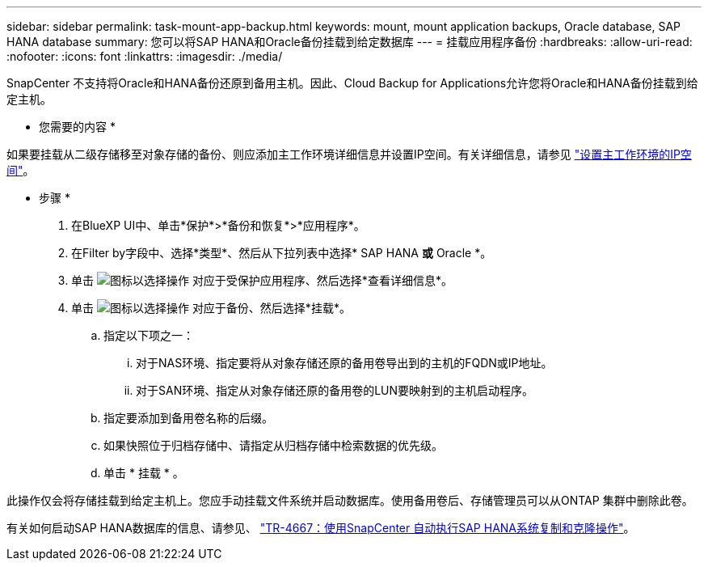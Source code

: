 ---
sidebar: sidebar 
permalink: task-mount-app-backup.html 
keywords: mount, mount application backups, Oracle database, SAP HANA database 
summary: 您可以将SAP HANA和Oracle备份挂载到给定数据库 
---
= 挂载应用程序备份
:hardbreaks:
:allow-uri-read: 
:nofooter: 
:icons: font
:linkattrs: 
:imagesdir: ./media/


[role="lead"]
SnapCenter 不支持将Oracle和HANA备份还原到备用主机。因此、Cloud Backup for Applications允许您将Oracle和HANA备份挂载到给定主机。

* 您需要的内容 *

如果要挂载从二级存储移至对象存储的备份、则应添加主工作环境详细信息并设置IP空间。有关详细信息，请参见 link:task-manage-app-backups.html#set-ip-space-of-the-primary-working-environment["设置主工作环境的IP空间"]。

* 步骤 *

. 在BlueXP UI中、单击*保护*>*备份和恢复*>*应用程序*。
. 在Filter by字段中、选择*类型*、然后从下拉列表中选择* SAP HANA *或* Oracle *。
. 单击 image:icon-action.png["图标以选择操作"] 对应于受保护应用程序、然后选择*查看详细信息*。
. 单击 image:icon-action.png["图标以选择操作"] 对应于备份、然后选择*挂载*。
+
.. 指定以下项之一：
+
... 对于NAS环境、指定要将从对象存储还原的备用卷导出到的主机的FQDN或IP地址。
... 对于SAN环境、指定从对象存储还原的备用卷的LUN要映射到的主机启动程序。


.. 指定要添加到备用卷名称的后缀。
.. 如果快照位于归档存储中、请指定从归档存储中检索数据的优先级。
.. 单击 * 挂载 * 。




此操作仅会将存储挂载到给定主机上。您应手动挂载文件系统并启动数据库。使用备用卷后、存储管理员可以从ONTAP 集群中删除此卷。

有关如何启动SAP HANA数据库的信息、请参见、 https://docs.netapp.com/us-en/netapp-solutions-sap/lifecycle/sc-copy-clone-introduction.html["TR-4667：使用SnapCenter 自动执行SAP HANA系统复制和克隆操作"^]。

